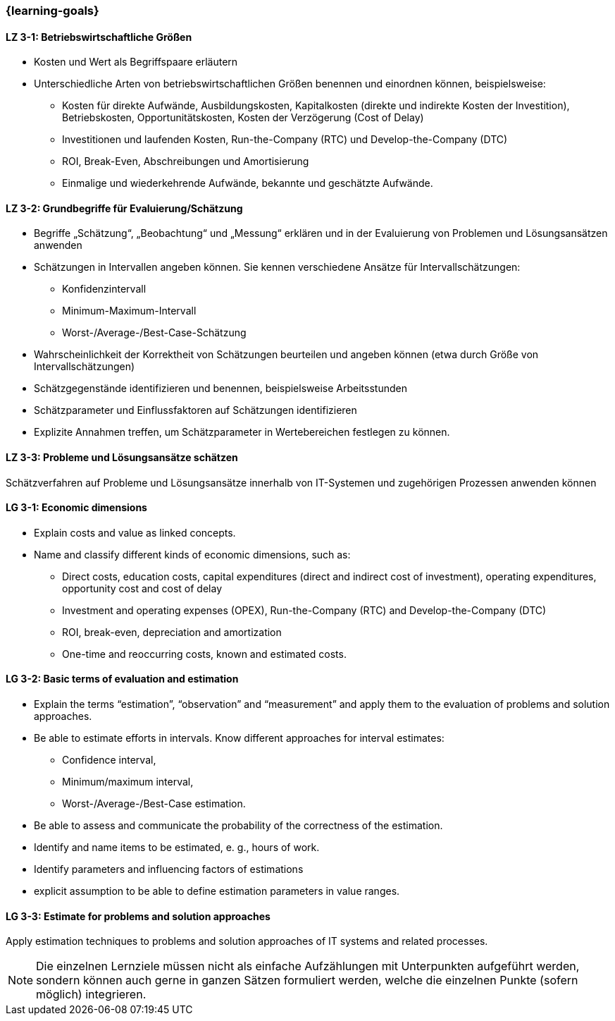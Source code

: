 === {learning-goals}

// tag::DE[]
[[LZ-3-1]]
==== LZ 3-1: Betriebswirtschaftliche Größen

* Kosten und Wert als Begriffspaare erläutern
* Unterschiedliche Arten von betriebswirtschaftlichen Größen benennen und einordnen können, beispielsweise:
** Kosten für direkte Aufwände, Ausbildungskosten, Kapitalkosten (direkte und indirekte Kosten der Investition), Betriebskosten, Opportunitätskosten, Kosten der Verzögerung (Cost of Delay)
** Investitionen und laufenden Kosten, Run-the-Company (RTC) und Develop-the-Company (DTC)
** ROI, Break-Even, Abschreibungen und Amortisierung
** Einmalige und wiederkehrende Aufwände, bekannte und geschätzte Aufwände.

[[LZ-3-2]]
==== LZ 3-2: Grundbegriffe für Evaluierung/Schätzung

* Begriffe „Schätzung“, „Beobachtung“ und „Messung“ erklären und in der Evaluierung von Problemen und Lösungsansätzen anwenden
* Schätzungen in Intervallen angeben können. Sie kennen verschiedene Ansätze für Intervallschätzungen:
** Konfidenzintervall
** Minimum-Maximum-Intervall
** Worst-/Average-/Best-Case-Schätzung
* Wahrscheinlichkeit der Korrektheit von Schätzungen beurteilen und angeben können (etwa durch Größe von Intervallschätzungen)
* Schätzgegenstände identifizieren und benennen, beispielsweise Arbeitsstunden
* Schätzparameter und Einflussfaktoren auf Schätzungen identifizieren
* Explizite Annahmen treffen, um Schätzparameter in Wertebereichen festlegen zu können.

[[LZ-3-3]]
==== LZ 3-3: Probleme und Lösungsansätze schätzen

Schätzverfahren auf Probleme und Lösungsansätze innerhalb von IT-Systemen und zugehörigen Prozessen anwenden können

// end::DE[]

// tag::EN[]
[[LG-3-1]]
==== LG 3-1: Economic dimensions

* Explain costs and value as linked concepts.
* Name and classify different kinds of economic dimensions, such as:
** Direct costs, education costs, capital expenditures (direct and indirect cost of investment), operating expenditures, opportunity cost and cost of delay
** Investment and operating expenses (OPEX), Run-the-Company (RTC) and Develop-the-Company (DTC)
** ROI, break-even, depreciation and amortization
** One-time and reoccurring costs, known and estimated costs.

[[LG-3-2]]
==== LG 3-2: Basic terms of evaluation and estimation

* Explain the terms “estimation”, “observation” and “measurement” and apply them to the evaluation of problems and solution approaches.
* Be able to estimate efforts in intervals. Know different approaches for interval estimates:
** Confidence interval,
** Minimum/maximum interval,
** Worst-/Average-/Best-Case estimation.
* Be able to assess and communicate the probability of the correctness of the estimation.
* Identify and name items to be estimated, e. g., hours of work.
* Identify parameters and influencing factors of estimations
* explicit assumption to be able to define estimation parameters in value ranges.

[[LG-3-3]]
==== LG 3-3: Estimate for problems and solution approaches

Apply estimation techniques to problems and solution approaches of IT systems and related processes.

// end::EN[]

// tag::REMARK[]
[NOTE]
====
Die einzelnen Lernziele müssen nicht als einfache Aufzählungen mit Unterpunkten aufgeführt werden, sondern können auch gerne in ganzen Sätzen formuliert werden, welche die einzelnen Punkte (sofern möglich) integrieren.
====
// end::REMARK[]
